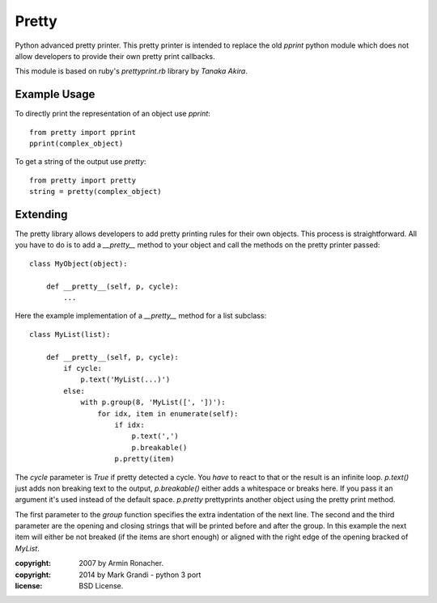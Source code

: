 Pretty
******

Python advanced pretty printer.  This pretty printer is intended to
replace the old `pprint` python module which does not allow developers
to provide their own pretty print callbacks.

This module is based on ruby's `prettyprint.rb` library by `Tanaka Akira`.


Example Usage
=============

To directly print the representation of an object use `pprint`::

    from pretty import pprint
    pprint(complex_object)

To get a string of the output use `pretty`::

    from pretty import pretty
    string = pretty(complex_object)


Extending
=========

The pretty library allows developers to add pretty printing rules for their
own objects.  This process is straightforward.  All you have to do is to
add a `__pretty__` method to your object and call the methods on the
pretty printer passed::

    class MyObject(object):

        def __pretty__(self, p, cycle):
            ...

Here the example implementation of a `__pretty__` method for a list
subclass::

    class MyList(list):

        def __pretty__(self, p, cycle):
            if cycle:
                p.text('MyList(...)')
            else:
                with p.group(8, 'MyList([', '])'):
                    for idx, item in enumerate(self):
                        if idx:
                            p.text(',')
                            p.breakable()
                        p.pretty(item)

The `cycle` parameter is `True` if pretty detected a cycle.  You *have* to
react to that or the result is an infinite loop.  `p.text()` just adds
non breaking text to the output, `p.breakable()` either adds a whitespace
or breaks here.  If you pass it an argument it's used instead of the
default space.  `p.pretty` prettyprints another object using the pretty print
method.

The first parameter to the `group` function specifies the extra indentation
of the next line. The second and the third parameter are the opening and 
closing strings that will be printed before and after the group.
In this example the next item will either be not
breaked (if the items are short enough) or aligned with the right edge of
the opening bracked of `MyList`.

:copyright: 2007 by Armin Ronacher.
:copyright: 2014 by Mark Grandi - python 3 port
:license: BSD License.